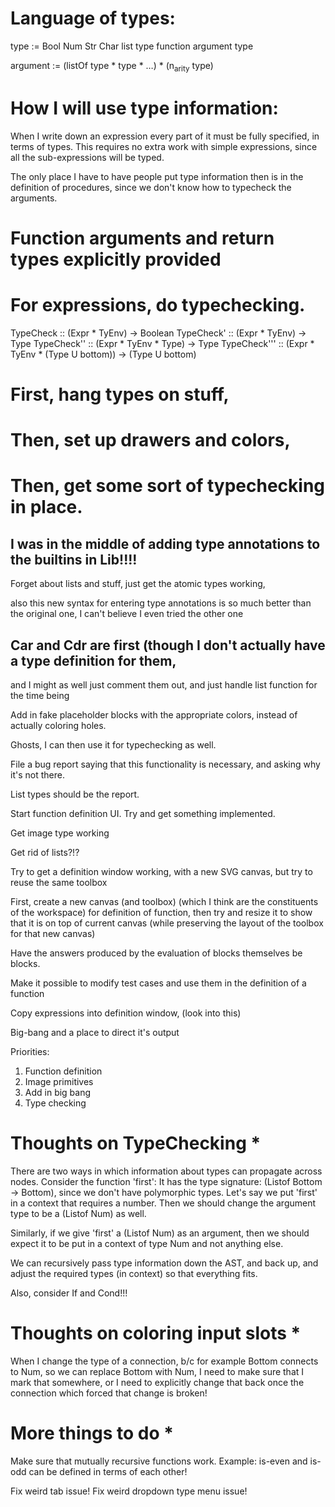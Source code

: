 * Language of types:

type :=
  Bool
  Num
  Str
  Char
  list type
  function argument type

argument :=
  (listOf type * type * ...) * (n_arity type)


* How I will use type information:

When I write down an expression every part of it must be fully specified, in terms of types.
This requires no extra work with simple expressions, since all the sub-expressions will be typed.

The only place I have to have people put type information then is in the definition of procedures,
since we don't know how to typecheck the arguments.



* Function arguments and return types explicitly provided 

* For expressions, do typechecking.

TypeCheck :: (Expr * TyEnv) -> Boolean
TypeCheck' :: (Expr * TyEnv) -> Type
TypeCheck'' :: (Expr * TyEnv * Type) -> Type
TypeCheck''' :: (Expr * TyEnv * (Type U bottom)) -> (Type U bottom)

* First, hang types on stuff,
* Then, set up drawers and colors, 
* Then, get some sort of typechecking in place.

** I was in the middle of adding type annotations to the builtins in Lib!!!!

Forget about lists and stuff, just get the atomic types working,

also this new syntax for entering type annotations is so much better than the original one,
I can't believe I even tried the other one


** Car and Cdr are first (though I don't actually have a type definition for them,
   and I might as well just comment them out, and just handle list function for the time being

Add in fake placeholder blocks with the appropriate colors, instead of actually coloring holes.

Ghosts, I can then use it for typechecking as well.

File a bug report saying that this functionality is necessary, and asking why it's not there.

List types should be the report.

Start function definition UI. Try and get something implemented.

Get image type working

Get rid of lists?!?

Try to get a definition window working, with a new SVG canvas, but
try to reuse the same toolbox

First, create a new canvas (and toolbox) (which I think are the
constituents of the workspace) for definition of function, then try and
resize it to show that it is on top of current canvas (while
preserving the layout of the toolbox for that new canvas)

Have the answers produced by the evaluation of blocks themselves be
blocks. 

Make it possible to modify test cases and use them in the definition
of a function

Copy expressions into definition window, (look into this)

Big-bang and a place to direct it's output

Priorities:
1. Function definition
2. Image primitives
2. Add in big bang
3. Type checking


* Thoughts on TypeChecking * 
There are two ways in which information about types can propagate
across nodes. Consider the function 'first': It has the type
signature: (Listof Bottom -> Bottom), since we don't have polymorphic types. Let's say we put 
'first' in a context that requires a number. Then we should change the argument type to be a 
(Listof Num) as well. 

Similarly, if we give 'first' a (Listof Num) as an argument, then 
we should expect it to be put in a context of type Num and not anything else. 

We can recursively pass type information down the AST, and back up,
 and adjust the required types (in context) so that everything fits.

Also, consider If and Cond!!!

* Thoughts on coloring input slots * 

When I change the type of a connection, b/c for example Bottom connects to Num, so 
we can replace Bottom with Num, I need to make sure that I mark that somewhere, or I need 
to explicitly change that back once the connection which forced that change is broken!

* More things to do *

Make sure that mutually recursive functions work.
Example: is-even and is-odd can be defined in terms of each other!

Fix weird tab issue!
Fix weird dropdown type menu issue!
